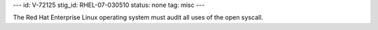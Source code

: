 ---
id: V-72125
stig_id: RHEL-07-030510
status: none
tag: misc
---

The Red Hat Enterprise Linux operating system must audit all uses of the open syscall.
